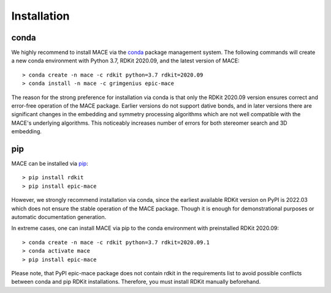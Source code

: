 Installation
============

conda
-----

We highly recommend to install MACE via the `conda`_ package management system.
The following commands will create a new conda environment with Python 3.7, RDKit 2020.09,
and the latest version of MACE: ::

    > conda create -n mace -c rdkit python=3.7 rdkit=2020.09
    > conda install -n mace -c grimgenius epic-mace

The reason for the strong preference for installation via conda is that only the RDKit 2020.09 version ensures
correct and error-free operation of the MACE package. Earlier versions do not support dative bonds,
and in later versions there are significant changes in the embedding and symmetry processing algorithms
which are not well compatible with the MACE's underlying algorithms. This noticeably increases number of errors
for both stereomer search and 3D embedding.

pip
---

MACE can be installed via `pip`_: ::

    > pip install rdkit
    > pip install epic-mace

However, we strongly recommend installation via conda, since the earliest available RDKit version on PyPI is 2022.03 which does not ensure the stable operation of the MACE package.
Though it is enough for demonstrational purposes or automatic documentation generation.

In extreme cases, one can install MACE via pip to the conda environment with preinstalled RDKit 2020.09: ::

    > conda create -n mace -c rdkit python=3.7 rdkit=2020.09.1
    > conda activate mace
    > pip install epic-mace

Please note, that PyPI epic-mace package does not contain rdkit in the requirements list to avoid possible conflicts between conda and pip RDKit installations.
Therefore, you must install RDKit manually beforehand.


.. _conda: https://anaconda.org/grimgenius/epic-mace
.. _pip: https://pypi.org/project/epic-mace/
